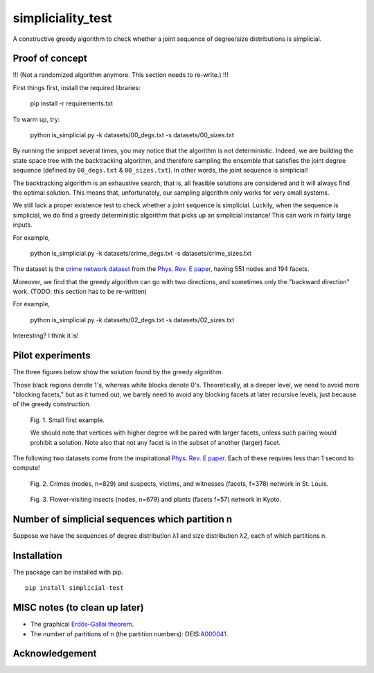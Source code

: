 simpliciality_test
==================

.. image:: https://img.shields.io/badge/contact-@oneofyen-blue.svg?style=flat
   :target: https://twitter.com/oneofyen
   :alt: Twitter: @oneofyen
.. image:: https://img.shields.io/badge/license-GPL-green.svg?style=flat
   :target: https://github.com/junipertcy/simpliciality_test/blob/master/LICENSE
   :alt: License


A constructive greedy algorithm to check whether a joint sequence of degree/size distributions is simplicial.

Proof of concept
------------------------------
!!! (Not a randomized algorithm anymore. This section needs to re-write.) !!!

First things first, install the required libraries:

..

    pip install -r requirements.txt

To warm up, try:

..

    python is_simplicial.py -k datasets/00_degs.txt -s datasets/00_sizes.txt

By running the snippet several times, you may notice that the algorithm is not deterministic. 
Indeed, we are building the state space tree with the backtracking algorithm, 
and therefore sampling the ensemble that satisfies the joint degree sequence
(defined by ``00_degs.txt`` & ``00_sizes.txt``). In other words, the joint sequence is simplicial!

The backtracking algorithm is an exhaustive search; 
that is, all feasible solutions are considered and it will always find the optimal solution. 
This means that, unfortunately, our sampling algorithm only works for very small systems.  

We still lack a proper existence test to check whether a joint sequence is simplicial. 
Luckily, when the sequence is simplicial, we do find a greedy deterministic algorithm that picks up an simplicial instance!
This can work in fairly large inputs.

For example,

..

    python is_simplicial.py -k datasets/crime_degs.txt -s datasets/crime_sizes.txt

The dataset is the `crime network dataset`_ from the `Phys. Rev. E paper`_, having 551 nodes and 194 facets.

Moreover, we find that the greedy algorithm can go with two directions,
and sometimes only the "backward direction" work. (TODO: this section has to be re-written)

For example,

..

    python is_simplicial.py -k datasets/02_degs.txt -s datasets/02_sizes.txt


Interesting? I think it is!

Pilot experiments
----------------------
The three figures below show the solution found by the greedy algorithm.

Those black regions denote 1's, whereas white blocks denote 0's.
Theoretically, at a deeper level, we need to avoid more "blocking facets," but as it turned out,
we barely need to avoid any blocking facets at later recursive levels, just because of the greedy construction.

.. figure:: figures/first_example.png
   :width: 400
   :alt: small first example

   Fig. 1. Small first example.

   We should note that vertices with higher degree will be paired with larger facets, unless such pairing would prohibit
   a solution. Note also that not any facet is in the subset of another (larger) facet.

The following two datasets come from the inspirational `Phys. Rev. E paper`_. Each of these requires less than 1 second
to compute!

.. figure:: figures/crime.png
   :width: 400
   :alt: map to buried treasure

   Fig. 2. Crimes (nodes, n=829) and suspects, victims, and witnesses (facets, f=378) network in St. Louis.

.. figure:: figures/pollinator.png
   :width: 400
   :alt: map to buried treasure

   Fig. 3. Flower-visiting insects (nodes, n=679) and plants (facets f=57) network in Kyoto.



Number of simplicial sequences which partition n
------------------------------------------------
Suppose we have the sequences of degree distribution λ1 and size distribution λ2, each of which partitions n.


Installation
------------
The package can be installed with pip.

::

   pip install simplicial-test

MISC notes (to clean up later)
------------------------------
* The graphical `Erdős–Gallai theorem`_.
* The number of partitions of n (the partition numbers): OEIS:`A000041`_.

Acknowledgement
---------------


.. _`Erdős–Gallai theorem`: https://en.wikipedia.org/wiki/Erd%C5%91s%E2%80%93Gallai_theorem
.. _`crime network dataset`: https://github.com/jg-you/scm/blob/master/datasets/crime_facet_list.txt
.. _`Phys. Rev. E paper`: https://doi.org/10.1103/PhysRevE.96.032312
.. _`A000041`: https://oeis.org/A000041
.. _`Travis CI tests`: https://travis-ci.org/github/junipertcy/simpliciality_test

